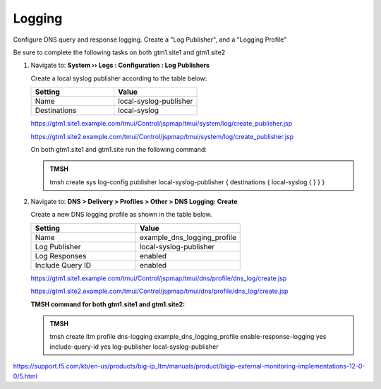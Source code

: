 Logging
############################################

Configure DNS query and response logging. Create a "Log Publisher", and a "Logging Profile"

Be sure to complete the following tasks on both gtm1.site1 and gtm1.site2

#. Navigate to: **System  ››  Logs : Configuration : Log Publishers**

   .. image:: /_static/class1/system_log_publisher_flyout.png

   Create a local syslog publisher according to the table below:

   .. csv-table::
      :header: "Setting", "Value"
      :widths: 15, 15

      "Name", "local-syslog-publisher"
      "Destinations", "local-syslog"

   .. image:: /_static/class1/sys_syslog_publisher_details.png

   https://gtm1.site1.example.com/tmui/Control/jspmap/tmui/system/log/create_publisher.jsp

   https://gtm1.site2.example.com/tmui/Control/jspmap/tmui/system/log/create_publisher.jsp

   On both gtm1.site1 and gtm1.site run the following command:
   
   .. admonition:: TMSH

      tmsh create sys log-config publisher local-syslog-publisher { destinations { local-syslog { } } }

#. Navigate to: **DNS > Delivery > Profiles > Other > DNS Logging: Create**

   .. image:: /_static/class1/dns_logging_profile_flyout.png

   Create a new DNS logging profile as shown in the table below.

   .. csv-table::
      :header: "Setting", "Value"
      :widths: 15, 15

      "Name", "example_dns_logging_profile"
      "Log Publisher", "local-syslog-publisher"
      "Log Responses", "enabled"
      "Include Query ID", "enabled"

   .. image:: /_static/class1/dns_logging_profile_create.png

   https://gtm1.site1.example.com/tmui/Control/jspmap/tmui/dns/profile/dns_log/create.jsp

   https://gtm1.site2.example.com/tmui/Control/jspmap/tmui/dns/profile/dns_log/create.jsp

   **TMSH command for both gtm1.site1 and gtm1.site2:**

   .. admonition:: TMSH

      tmsh create ltm profile dns-logging example_dns_logging_profile enable-response-logging yes include-query-id yes log-publisher local-syslog-publisher

https://support.f5.com/kb/en-us/products/big-ip_ltm/manuals/product/bigip-external-monitoring-implementations-12-0-0/5.html
